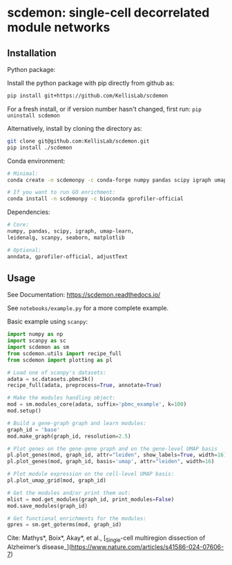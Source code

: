 * scdemon: single-cell decorrelated module networks
** Installation
**** Python package:

Install the python package with pip directly from github as: 
#+BEGIN_SRC sh
pip install git+https://github.com/KellisLab/scdemon
#+END_SRC

For a fresh install, or if version number hasn't changed, first run: ~pip uninstall scdemon~

Alternatively, install by cloning the directory as:

#+BEGIN_SRC sh
git clone git@github.com:KellisLab/scdemon.git
pip install ./scdemon
#+END_SRC


**** Conda environment:
#+BEGIN_SRC bash
# Minimal:
conda create -n scdemonpy -c conda-forge numpy pandas scipy igraph umap-learn leidenalg scanpy seaborn matplotlib

# If you want to run GO enrichment:
conda install -n scdemonpy -c bioconda gprofiler-official
#+END_SRC


**** Dependencies:

#+BEGIN_SRC bash
# Core:
numpy, pandas, scipy, igraph, umap-learn, 
leidenalg, scanpy, seaborn, matplotlib

# Optional:
anndata, gprofiler-official, adjustText
#+END_SRC


** Usage
See Documentation: https://scdemon.readthedocs.io/

See ~notebooks/example.py~ for a more complete example.

Basic example using ~scanpy~:

#+BEGIN_SRC python
import numpy as np
import scanpy as sc
import scdemon as sm
from scdemon.utils import recipe_full
from scdemon import plotting as pl

# Load one of scanpy's datasets:
adata = sc.datasets.pbmc3k()
recipe_full(adata, preprocess=True, annotate=True)

# Make the modules handling object:
mod = sm.modules_core(adata, suffix='pbmc_example', k=100)
mod.setup()

# Build a gene-graph graph and learn modules:
graph_id = 'base'
mod.make_graph(graph_id, resolution=2.5)

# Plot genes on the gene-gene graph and on the gene-level UMAP basis
pl.plot_genes(mod, graph_id, attr="leiden", show_labels=True, width=16)
pl.plot_genes(mod, graph_id, basis='umap', attr="leiden", width=16)

# Plot module expression on the cell-level UMAP basis:
pl.plot_umap_grid(mod, graph_id)

# Get the modules and/or print them out:
mlist = mod.get_modules(graph_id, print_modules=False)
mod.save_modules(graph_id)

# Get functional enrichments for the modules:
gpres = sm.get_goterms(mod, graph_id)
#+END_SRC


Cite: Mathys*, Boix*, Akay*, et al., [_Single-cell multiregion dissection of Alzheimer’s disease_](https://www.nature.com/articles/s41586-024-07606-7)

